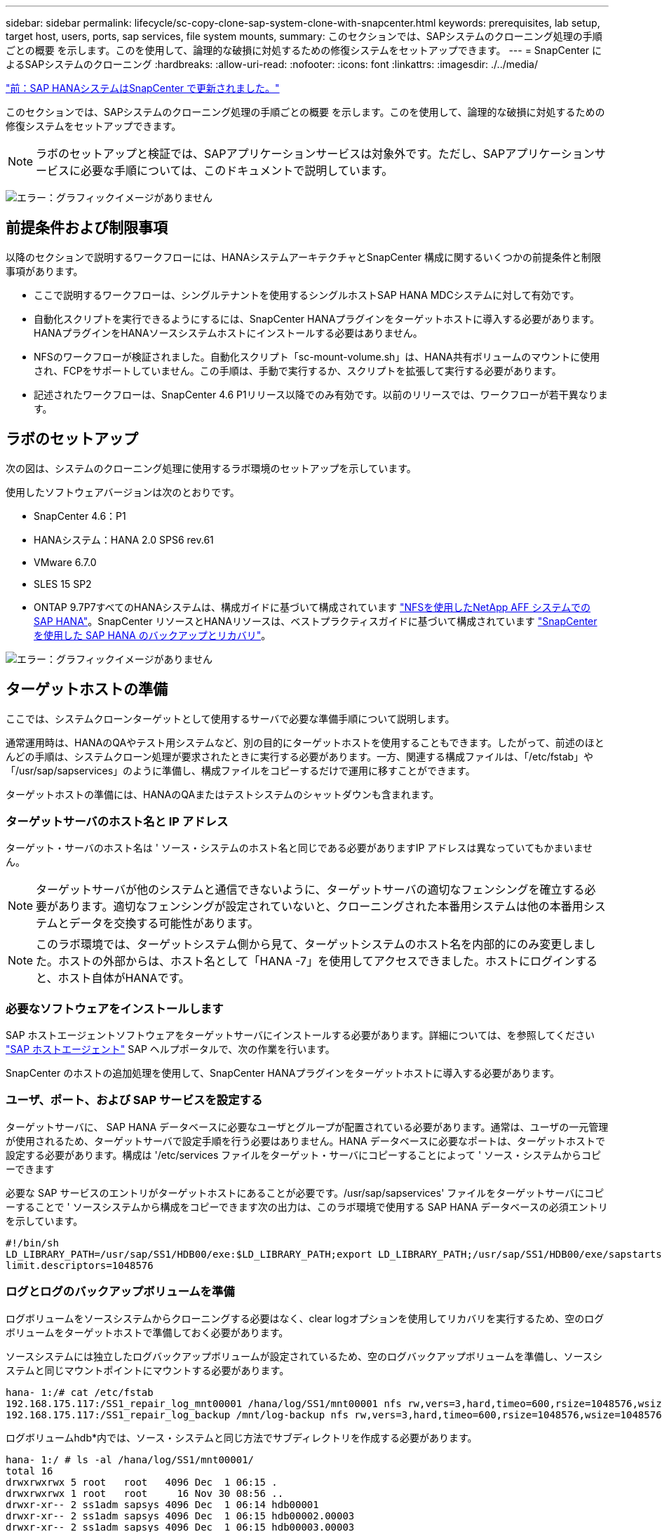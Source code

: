 ---
sidebar: sidebar 
permalink: lifecycle/sc-copy-clone-sap-system-clone-with-snapcenter.html 
keywords: prerequisites, lab setup, target host, users, ports, sap services, file system mounts, 
summary: このセクションでは、SAPシステムのクローニング処理の手順ごとの概要 を示します。このを使用して、論理的な破損に対処するための修復システムをセットアップできます。 
---
= SnapCenter によるSAPシステムのクローニング
:hardbreaks:
:allow-uri-read: 
:nofooter: 
:icons: font
:linkattrs: 
:imagesdir: ./../media/


link:sc-copy-clone-sap-hana-system-refresh-with-snapcenter.html["前：SAP HANAシステムはSnapCenter で更新されました。"]

このセクションでは、SAPシステムのクローニング処理の手順ごとの概要 を示します。このを使用して、論理的な破損に対処するための修復システムをセットアップできます。


NOTE: ラボのセットアップと検証では、SAPアプリケーションサービスは対象外です。ただし、SAPアプリケーションサービスに必要な手順については、このドキュメントで説明しています。

image:sc-copy-clone-image10.png["エラー：グラフィックイメージがありません"]



== 前提条件および制限事項

以降のセクションで説明するワークフローには、HANAシステムアーキテクチャとSnapCenter 構成に関するいくつかの前提条件と制限事項があります。

* ここで説明するワークフローは、シングルテナントを使用するシングルホストSAP HANA MDCシステムに対して有効です。
* 自動化スクリプトを実行できるようにするには、SnapCenter HANAプラグインをターゲットホストに導入する必要があります。HANAプラグインをHANAソースシステムホストにインストールする必要はありません。
* NFSのワークフローが検証されました。自動化スクリプト「sc-mount-volume.sh」は、HANA共有ボリュームのマウントに使用され、FCPをサポートしていません。この手順は、手動で実行するか、スクリプトを拡張して実行する必要があります。
* 記述されたワークフローは、SnapCenter 4.6 P1リリース以降でのみ有効です。以前のリリースでは、ワークフローが若干異なります。




== ラボのセットアップ

次の図は、システムのクローニング処理に使用するラボ環境のセットアップを示しています。

使用したソフトウェアバージョンは次のとおりです。

* SnapCenter 4.6：P1
* HANAシステム：HANA 2.0 SPS6 rev.61
* VMware 6.7.0
* SLES 15 SP2
* ONTAP 9.7P7すべてのHANAシステムは、構成ガイドに基づいて構成されています https://docs.netapp.com/us-en/netapp-solutions-sap/bp/saphana_aff_nfs_introduction.html["NFSを使用したNetApp AFF システムでのSAP HANA"^]。SnapCenter リソースとHANAリソースは、ベストプラクティスガイドに基づいて構成されています https://docs.netapp.com/us-en/netapp-solutions-sap/backup/saphana-br-scs-overview.html["SnapCenter を使用した SAP HANA のバックアップとリカバリ"^]。


image:sc-copy-clone-image42.png["エラー：グラフィックイメージがありません"]



== ターゲットホストの準備

ここでは、システムクローンターゲットとして使用するサーバで必要な準備手順について説明します。

通常運用時は、HANAのQAやテスト用システムなど、別の目的にターゲットホストを使用することもできます。したがって、前述のほとんどの手順は、システムクローン処理が要求されたときに実行する必要があります。一方、関連する構成ファイルは、「/etc/fstab」や「/usr/sap/sapservices」のように準備し、構成ファイルをコピーするだけで運用に移すことができます。

ターゲットホストの準備には、HANAのQAまたはテストシステムのシャットダウンも含まれます。



=== ターゲットサーバのホスト名と IP アドレス

ターゲット・サーバのホスト名は ' ソース・システムのホスト名と同じである必要がありますIP アドレスは異なっていてもかまいません。


NOTE: ターゲットサーバが他のシステムと通信できないように、ターゲットサーバの適切なフェンシングを確立する必要があります。適切なフェンシングが設定されていないと、クローニングされた本番用システムは他の本番用システムとデータを交換する可能性があります。


NOTE: このラボ環境では、ターゲットシステム側から見て、ターゲットシステムのホスト名を内部的にのみ変更しました。ホストの外部からは、ホスト名として「HANA -7」を使用してアクセスできました。ホストにログインすると、ホスト自体がHANAです。



=== 必要なソフトウェアをインストールします

SAP ホストエージェントソフトウェアをターゲットサーバにインストールする必要があります。詳細については、を参照してください https://help.sap.com/viewer/9f03f1852ce94582af41bb49e0a667a7/103/en-US["SAP ホストエージェント"^] SAP ヘルプポータルで、次の作業を行います。

SnapCenter のホストの追加処理を使用して、SnapCenter HANAプラグインをターゲットホストに導入する必要があります。



=== ユーザ、ポート、および SAP サービスを設定する

ターゲットサーバに、 SAP HANA データベースに必要なユーザとグループが配置されている必要があります。通常は、ユーザの一元管理が使用されるため、ターゲットサーバで設定手順を行う必要はありません。HANA データベースに必要なポートは、ターゲットホストで設定する必要があります。構成は '/etc/services ファイルをターゲット・サーバにコピーすることによって ' ソース・システムからコピーできます

必要な SAP サービスのエントリがターゲットホストにあることが必要です。/usr/sap/sapservices' ファイルをターゲットサーバにコピーすることで ' ソースシステムから構成をコピーできます次の出力は、このラボ環境で使用する SAP HANA データベースの必須エントリを示しています。

....
#!/bin/sh
LD_LIBRARY_PATH=/usr/sap/SS1/HDB00/exe:$LD_LIBRARY_PATH;export LD_LIBRARY_PATH;/usr/sap/SS1/HDB00/exe/sapstartsrv pf=/usr/sap/SS1/SYS/profile/SS1_HDB00_hana-1 -D -u ss1adm
limit.descriptors=1048576
....


=== ログとログのバックアップボリュームを準備

ログボリュームをソースシステムからクローニングする必要はなく、clear logオプションを使用してリカバリを実行するため、空のログボリュームをターゲットホストで準備しておく必要があります。

ソースシステムには独立したログバックアップボリュームが設定されているため、空のログバックアップボリュームを準備し、ソースシステムと同じマウントポイントにマウントする必要があります。

....
hana- 1:/# cat /etc/fstab
192.168.175.117:/SS1_repair_log_mnt00001 /hana/log/SS1/mnt00001 nfs rw,vers=3,hard,timeo=600,rsize=1048576,wsize=1048576,intr,noatime,nolock 0 0
192.168.175.117:/SS1_repair_log_backup /mnt/log-backup nfs rw,vers=3,hard,timeo=600,rsize=1048576,wsize=1048576,intr,noatime,nolock 0 0
....
ログボリュームhdb*内では、ソース・システムと同じ方法でサブディレクトリを作成する必要があります。

....
hana- 1:/ # ls -al /hana/log/SS1/mnt00001/
total 16
drwxrwxrwx 5 root   root   4096 Dec  1 06:15 .
drwxrwxrwx 1 root   root     16 Nov 30 08:56 ..
drwxr-xr-- 2 ss1adm sapsys 4096 Dec  1 06:14 hdb00001
drwxr-xr-- 2 ss1adm sapsys 4096 Dec  1 06:15 hdb00002.00003
drwxr-xr-- 2 ss1adm sapsys 4096 Dec  1 06:15 hdb00003.00003
....
ログバックアップボリュームには、システムとテナントデータベースのサブディレクトリを作成する必要があります。

....
hana- 1:/ # ls -al /mnt/log-backup/
total 12
drwxr-xr-x 4 root root 4096 Dec  1 04:48 .
drwxr-xr-x 1 root root   48 Dec  1 03:42 ..
drwxrwxrwx 2 root root 4096 Dec  1 06:15 DB_SS1
drwxrwxrwx 2 root root 4096 Dec  1 06:14 SYSTEMDB
....


=== ファイルシステムのマウントを準備

データおよび共有ボリュームのマウントポイントを準備しておく必要があります。

この例では'/hana/data/ss1/mnt00001'/hana/shared'およびusr/sap/ss1'ディレクトリを作成する必要があります



=== SnapCenter スクリプト用にSID固有の構成ファイルを準備します

SnapCenter 自動化スクリプト「sc-system-refresh.sh」の構成ファイルを作成する必要があります。

....
hana- 1:/mnt/sapcc-share/SAP-System-Refresh # cat sc-system-refresh-SS1.cfg
# ---------------------------------------------
# Target database specific parameters
# ---------------------------------------------
# hdbuserstore key, which should be used to connect to the target database
KEY="SS1KEY"
# Used storage protocol, NFS or FCP
PROTOCOL
....


== HANA共有ボリュームのクローニング

. ソース・システムSS1共有ボリュームからSnapshotバックアップを選択し、Clone from Backupをクリックします。
+
image:sc-copy-clone-image43.png["エラー：グラフィックイメージがありません"]

. ターゲット修復システムの準備が完了したホストを選択します。NFSエクスポートのIPアドレスは、ターゲットホストのストレージネットワークインターフェイスである必要があります。ターゲットSIDはソースシステムと同じSIDを保持するため、この例ではSS1です。
+
image:sc-copy-clone-image44.png["エラー：グラフィックイメージがありません"]

. 必要なコマンドラインオプションを指定して、マウントスクリプトを入力します。
+

NOTE: HANAシステムは、構成ガイドで推奨されているように、単一のボリュームを「/hana/shared」と「/usr/sap/ss1」に使用し、サブディレクトリで区切られます https://www.netapp.com/media/17238-tr4435.pdf["NFSを使用したNetApp AFF システムでのSAP HANA"^]。スクリプトのsc-mount-volume.sh'は'マウント・パスに特別なコマンド・ライン・オプションを使用して'この構成をサポートしていますマウント・パス・コマンド・ライン・オプションがusr-sap-and -sharedと等しい場合'スクリプトは'それに応じて'ボリューム内のサブディレクトリであるsharedとusr-sapをマウントします

+
image:sc-copy-clone-image45.png["エラー：グラフィックイメージがありません"]

. SnapCenter のジョブ詳細画面に処理の進捗状況が表示されます。
+
image:sc-copy-clone-image46.png["エラー：グラフィックイメージがありません"]

. sc-mount-volume.shスクリプトのログファイルには'マウント操作に対して実行されるさまざまな手順が示されています
+
....
20201201041441###hana-1###sc-mount-volume.sh: Adding entry in /etc/fstab.
20201201041441###hana-1###sc-mount-volume.sh: 192.168.175.117://SS1_shared_Clone_05132205140448713/usr-sap /usr/sap/SS1 nfs rw,vers=3,hard,timeo=600,rsize=1048576,wsize=1048576,intr,noatime,nolock 0 0
20201201041441###hana-1###sc-mount-volume.sh: Mounting volume: mount /usr/sap/SS1.
20201201041441###hana-1###sc-mount-volume.sh: 192.168.175.117: /SS1_shared_Clone_05132205140448713/shared /hana/shared nfs rw,vers=3,hard,timeo=600,rsize=1048576,wsize=1048576,intr,noatime,nolock 0 0
20201201041441###hana-1###sc-mount-volume.sh: Mounting volume: mount /hana/shared.
20201201041441###hana-1###sc-mount-volume.sh: usr-sap-and-shared mounted successfully.
20201201041441###hana-1###sc-mount-volume.sh: Change ownership to ss1adm.
....
. SnapCenter ワークフローが終了すると'usr/sap/ss1'および'/hana/shareed'ファイルシステムがターゲット・ホストにマウントされます
+
....
hana-1:~ # df
Filesystem                                                       1K-blocks     Used Available Use% Mounted on
192.168.175.117:/SS1_repair_log_mnt00001                         262144000      320 262143680   1% /hana/log/SS1/mnt00001
192.168.175.100:/sapcc_share                                    1020055552 53485568 966569984   6% /mnt/sapcc-share
192.168.175.117:/SS1_repair_log_backup                           104857600      256 104857344   1% /mnt/log-backup
192.168.175.117: /SS1_shared_Clone_05132205140448713/usr-sap  262144064 10084608 252059456   4% /usr/sap/SS1
192.168.175.117: /SS1_shared_Clone_05132205140448713/shared   262144064 10084608 252059456   4% /hana/shared
....
. SnapCenter では、クローニングされたボリュームの新しいリソースが表示されます。
+
image:sc-copy-clone-image47.png["エラー：グラフィックイメージがありません"]

. 「/hana/shared」ボリュームが使用可能になったので、SAP HANAサービスを開始できます。
+
....
hana-1:/mnt/sapcc-share/SAP-System-Refresh # systemctl start sapinit
....
. SAPホストエージェントとsapstartsrvプロセスが開始されました。
+
....
hana-1:/mnt/sapcc-share/SAP-System-Refresh # ps -ef |grep sap
root     12377     1  0 04:34 ?        00:00:00 /usr/sap/hostctrl/exe/saphostexec pf=/usr/sap/hostctrl/exe/host_profile
sapadm   12403     1  0 04:34 ?        00:00:00 /usr/lib/systemd/systemd --user
sapadm   12404 12403  0 04:34 ?        00:00:00 (sd-pam)
sapadm   12434     1  1 04:34 ?        00:00:00 /usr/sap/hostctrl/exe/sapstartsrv pf=/usr/sap/hostctrl/exe/host_profile -D
root     12485 12377  0 04:34 ?        00:00:00 /usr/sap/hostctrl/exe/saphostexec pf=/usr/sap/hostctrl/exe/host_profile
root     12486 12485  0 04:34 ?        00:00:00 /usr/sap/hostctrl/exe/saposcol -l -w60 pf=/usr/sap/hostctrl/exe/host_profile
ss1adm   12504     1  0 04:34 ?        00:00:00 /usr/sap/SS1/HDB00/exe/sapstartsrv pf=/usr/sap/SS1/SYS/profile/SS1_HDB00_hana-1 -D -u ss1adm
root     12582 12486  0 04:34 ?        00:00:00 /usr/sap/hostctrl/exe/saposcol -l -w60 pf=/usr/sap/hostctrl/exe/host_profile
root     12585  7613  0 04:34 pts/0    00:00:00 grep --color=auto sap
hana-1:/mnt/sapcc-share/SAP-System-Refresh #
....




== 追加のSAPアプリケーションサービスのクローニング

SAP HANA共有ボリュームと同じ方法で、追加のSAPアプリケーションサービスのクローンを作成できます（を参照） the HANA shared volume」 もちろん、SAPアプリケーションサーバに必要なストレージボリュームもSnapCenter で保護する必要があります。

必要なサービスエントリを/usr/sap/sapservicesに追加し'ポート'ユーザ'ファイルシステムマウントポイント(たとえば'/usr/sap/sid')を準備する必要があります



== データボリュームのクローニングとHANAデータベースのリカバリ

. ソースシステムSS1からHANA Snapshotバックアップを選択します。
+
image:sc-copy-clone-image48.png["エラー：グラフィックイメージがありません"]

. ターゲット修復システムの準備が完了したホストを選択します。NFSエクスポートのIPアドレスは、ターゲットホストのストレージネットワークインターフェイスである必要があります。ターゲットSIDはソースシステムと同じSIDを保持します。この例では、SS1です。
+
image:sc-copy-clone-image49.png["エラー：グラフィックイメージがありません"]

. 必要なコマンドラインオプションを指定して、マウントスクリプトとクローニング後スクリプトを入力します。
+

NOTE: リカバリ処理のスクリプトは、HANAデータベースをSnapshot処理の時点までリカバリします。フォワードリカバリは実行しません。特定の時点までのフォワードリカバリが必要な場合は、リカバリを手動で実行する必要があります。手動フォワードリカバリでは、ソースシステムのログバックアップをターゲットホストで利用できることも必要です。

+
image:sc-copy-clone-image50.png["エラー：グラフィックイメージがありません"]



SnapCenter のジョブ詳細画面に処理の進捗状況が表示されます。

image:sc-copy-clone-image51.png["エラー：グラフィックイメージがありません"]

sc-system-refresh.shスクリプトのログファイルには'マウントおよびリカバリ操作で実行されるさまざまなステップが示されています

....
20201201052114###hana-1###sc-system-refresh.sh: Adding entry in /etc/fstab.
20201201052114###hana-1###sc-system-refresh.sh: 192.168.175.117:/SS1_data_mnt00001_Clone_0421220520054605 /hana/data/SS1/mnt00001 nfs rw,vers=3,hard,timeo=600,rsize=1048576,wsize=1048576,intr,noatime,nolock 0 0
20201201052114###hana-1###sc-system-refresh.sh: Mounting data volume: mount /hana/data/SS1/mnt00001.
20201201052114###hana-1###sc-system-refresh.sh: Data volume mounted successfully.
20201201052114###hana-1###sc-system-refresh.sh: Change ownership to ss1adm.
20201201052124###hana-1###sc-system-refresh.sh: Recover system database.
20201201052124###hana-1###sc-system-refresh.sh: /usr/sap/SS1/HDB00/exe/Python/bin/python /usr/sap/SS1/HDB00/exe/python_support/recoverSys.py --command "RECOVER DATA USING SNAPSHOT CLEAR LOG"
20201201052156###hana-1###sc-system-refresh.sh: Wait until SAP HANA database is started ....
20201201052156###hana-1###sc-system-refresh.sh: Status:  GRAY
20201201052206###hana-1###sc-system-refresh.sh: Status:  GREEN
20201201052206###hana-1###sc-system-refresh.sh: SAP HANA database is started.
20201201052206###hana-1###sc-system-refresh.sh: Source system has a single tenant and tenant name is identical to source SID: SS1
20201201052206###hana-1###sc-system-refresh.sh: Target tenant will have the same name as target SID: SS1.
20201201052206###hana-1###sc-system-refresh.sh: Recover tenant database SS1.
20201201052206###hana-1###sc-system-refresh.sh: /usr/sap/SS1/SYS/exe/hdb/hdbsql -U SS1KEY RECOVER DATA FOR SS1 USING SNAPSHOT CLEAR LOG
0 rows affected (overall time 34.773885 sec; server time 34.772398 sec)
20201201052241###hana-1###sc-system-refresh.sh: Checking availability of Indexserver for tenant SS1.
20201201052241###hana-1###sc-system-refresh.sh: Recovery of tenant database SS1 succesfully finished.
20201201052241###hana-1###sc-system-refresh.sh: Status: GREEN
....
マウント処理とリカバリ処理が完了すると、ターゲットホストにHANAデータボリュームがマウントされます。

....
hana-1:/mnt/log-backup # df
Filesystem                                                       1K-blocks     Used Available Use% Mounted on
192.168.175.117:/SS1_repair_log_mnt00001                         262144000   760320 261383680   1% /hana/log/SS1/mnt00001
192.168.175.100:/sapcc_share                                    1020055552 53486592 966568960   6% /mnt/sapcc-share
192.168.175.117:/SS1_repair_log_backup                           104857600      512 104857088   1% /mnt/log-backup
192.168.175.117: /SS1_shared_Clone_05132205140448713/usr-sap  262144064 10090496 252053568   4% /usr/sap/SS1
192.168.175.117: /SS1_shared_Clone_05132205140448713/shared   262144064 10090496 252053568   4% /hana/shared
192.168.175.117:/SS1_data_mnt00001_Clone_0421220520054605           262144064  3732864 258411200   2% /hana/data/SS1/mnt00001
....
HANAシステムが使用可能になり、修理システムなどとして使用できるようになります。

link:sc-copy-clone-where-to-find-additional-information.html["次へ：追加情報 およびバージョン履歴の参照先。"]
